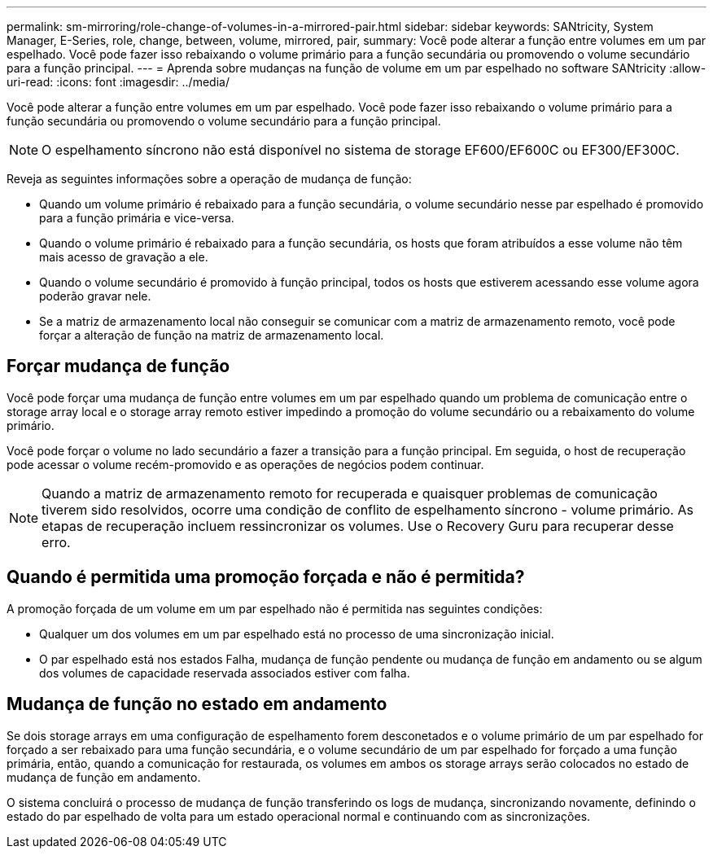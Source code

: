 ---
permalink: sm-mirroring/role-change-of-volumes-in-a-mirrored-pair.html 
sidebar: sidebar 
keywords: SANtricity, System Manager, E-Series, role, change, between, volume, mirrored, pair, 
summary: Você pode alterar a função entre volumes em um par espelhado. Você pode fazer isso rebaixando o volume primário para a função secundária ou promovendo o volume secundário para a função principal. 
---
= Aprenda sobre mudanças na função de volume em um par espelhado no software SANtricity
:allow-uri-read: 
:icons: font
:imagesdir: ../media/


[role="lead"]
Você pode alterar a função entre volumes em um par espelhado. Você pode fazer isso rebaixando o volume primário para a função secundária ou promovendo o volume secundário para a função principal.

[NOTE]
====
O espelhamento síncrono não está disponível no sistema de storage EF600/EF600C ou EF300/EF300C.

====
Reveja as seguintes informações sobre a operação de mudança de função:

* Quando um volume primário é rebaixado para a função secundária, o volume secundário nesse par espelhado é promovido para a função primária e vice-versa.
* Quando o volume primário é rebaixado para a função secundária, os hosts que foram atribuídos a esse volume não têm mais acesso de gravação a ele.
* Quando o volume secundário é promovido à função principal, todos os hosts que estiverem acessando esse volume agora poderão gravar nele.
* Se a matriz de armazenamento local não conseguir se comunicar com a matriz de armazenamento remoto, você pode forçar a alteração de função na matriz de armazenamento local.




== Forçar mudança de função

Você pode forçar uma mudança de função entre volumes em um par espelhado quando um problema de comunicação entre o storage array local e o storage array remoto estiver impedindo a promoção do volume secundário ou a rebaixamento do volume primário.

Você pode forçar o volume no lado secundário a fazer a transição para a função principal. Em seguida, o host de recuperação pode acessar o volume recém-promovido e as operações de negócios podem continuar.

[NOTE]
====
Quando a matriz de armazenamento remoto for recuperada e quaisquer problemas de comunicação tiverem sido resolvidos, ocorre uma condição de conflito de espelhamento síncrono - volume primário. As etapas de recuperação incluem ressincronizar os volumes. Use o Recovery Guru para recuperar desse erro.

====


== Quando é permitida uma promoção forçada e não é permitida?

A promoção forçada de um volume em um par espelhado não é permitida nas seguintes condições:

* Qualquer um dos volumes em um par espelhado está no processo de uma sincronização inicial.
* O par espelhado está nos estados Falha, mudança de função pendente ou mudança de função em andamento ou se algum dos volumes de capacidade reservada associados estiver com falha.




== Mudança de função no estado em andamento

Se dois storage arrays em uma configuração de espelhamento forem desconetados e o volume primário de um par espelhado for forçado a ser rebaixado para uma função secundária, e o volume secundário de um par espelhado for forçado a uma função primária, então, quando a comunicação for restaurada, os volumes em ambos os storage arrays serão colocados no estado de mudança de função em andamento.

O sistema concluirá o processo de mudança de função transferindo os logs de mudança, sincronizando novamente, definindo o estado do par espelhado de volta para um estado operacional normal e continuando com as sincronizações.
